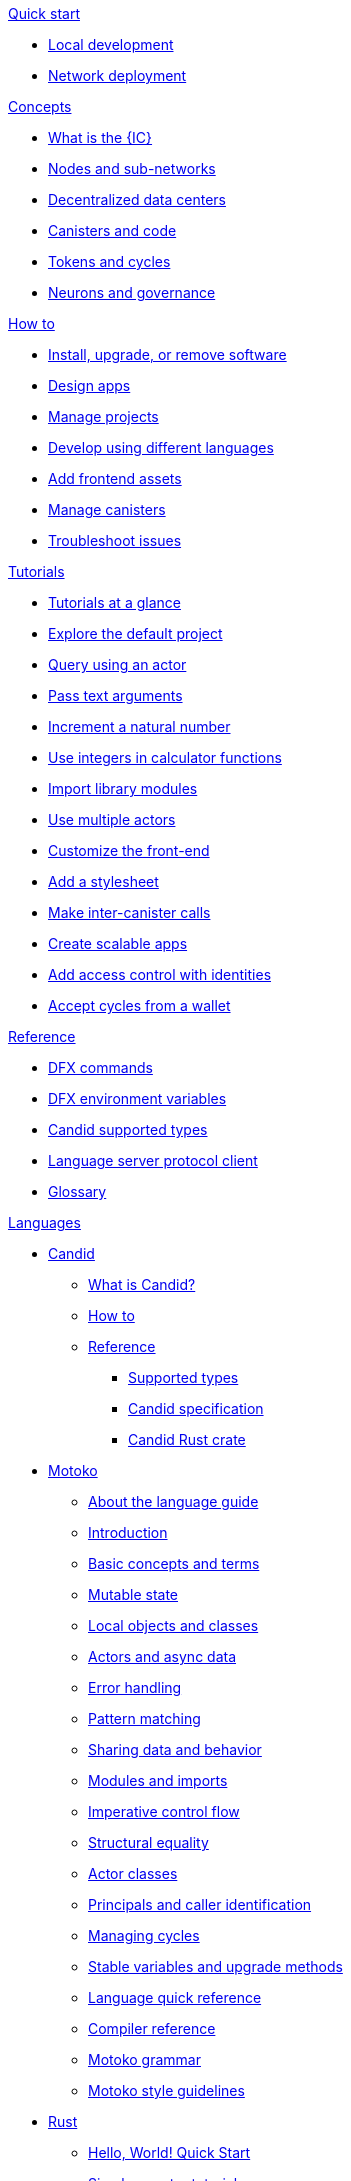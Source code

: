 .xref:index.adoc[Developer Center]

.xref:quickstart:quickstart-intro.adoc[Quick start]
** xref:quickstart:local-quickstart.adoc[Local development]
** xref:quickstart:network-quickstart.adoc[Network deployment]

.xref:developers-guide:concepts/concepts-intro.adoc[Concepts]
** xref:developers-guide:concepts/what-is-IC.adoc[What is the {IC}]
** xref:developers-guide:concepts/nodes-subnets.adoc[Nodes and sub-networks]
** xref:developers-guide:concepts/data-centers.adoc[Decentralized data centers]
** xref:developers-guide:concepts/canisters-code.adoc[Canisters and code]
** xref:developers-guide:concepts/tokens-cycles.adoc[Tokens and cycles]
** xref:developers-guide:concepts/governance.adoc[Neurons and governance]
//** xref:developers-guide:concepts/icp-replica.adoc[Core components of the Internet Computer Protocol]

.xref:developers-guide:sdk-guide.adoc[How to]
** xref:developers-guide:install-upgrade-remove.adoc[Install, upgrade, or remove software]
//xref:developer-guide:connect-network.adoc[Connect to a network]
** xref:developers-guide:design-apps.adoc[Design apps]
** xref:developers-guide:customize-projects.adoc[Manage projects]
** xref:developers-guide:work-with-languages.adoc[Develop using different languages]
//*** xref:language-guide:at-a-glance.adoc[Motoko]
//*** xref:rust-guide:basic-syntax-rules.adoc[Rust]
//*** xref:developers-guide:basic-syntax-rules.adoc[C and C++]
** xref:developers-guide:webpack-config.adoc[Add frontend assets]
** xref:developers-guide:working-with-canisters.adoc[Manage canisters]
** xref:developers-guide:troubleshooting.adoc[Troubleshoot issues]

.xref:developers-guide:tutorials-intro.adoc[Tutorials]
** xref:developers-guide/tutorials/at-a-glance.adoc[Tutorials at a glance]
** xref:developers-guide:tutorials/explore-templates.adoc[Explore the default project]
** xref:developers-guide:tutorials/define-an-actor.adoc[Query using an actor]
** xref:developers-guide:tutorials/hello-location.adoc[Pass text arguments]
** xref:developers-guide:tutorials/counter-tutorial.adoc[Increment a natural number]
** xref:developers-guide:tutorials/calculator.adoc[Use integers in calculator functions]
** xref:developers-guide:tutorials/phonebook.adoc[Import library modules]
** xref:developers-guide:tutorials/multiple-actors.adoc[Use multiple actors]
** xref:developers-guide:tutorials/custom-frontend.adoc[Customize the front-end]
** xref:developers-guide:tutorials/my-contacts.adoc[Add a stylesheet]
** xref:developers-guide:tutorials/intercanister-calls.adoc[Make inter-canister calls]
** xref:developers-guide:tutorials/scalability-cancan.adoc[Create scalable apps]
** xref:developers-guide:tutorials/access-control.adoc[Add access control with identities]
** xref:developers-guide:tutorials/simple-cycles.adoc[Accept cycles from a wallet]

.xref:developers-guide:cli-reference.adoc[Reference]
** xref:developers-guide:cli-reference.adoc[DFX commands]
** xref:developers-guide:cli-reference/dfx-envars.adoc[DFX environment variables]
** xref:candid-guide:candid-types.adoc[Candid supported types]
** xref:developers-guide:lang-service-ide.adoc[Language server protocol client]
** xref:developers-guide:glossary.adoc[Glossary]

.xref:languages:languages-overview.adoc[Languages]
* xref:candid-guide:candid-intro.adoc[Candid]
** xref:candid-guide:candid-concepts.adoc[What is Candid?]
** xref:candid-guide:candid-howto.adoc[How to]
** xref:candid-guide:candid-ref.adoc[Reference]
*** xref:candid-guide:candid-types.adoc[Supported types]
*** link:https://github.com/dfinity/candid[Candid specification]
*** link:https://docs.rs/candid[Candid Rust crate]

* xref:language-guide:motoko.adoc[Motoko]
** xref:language-guide:about-this-guide.adoc[About the language guide]
** xref:language-guide:motoko-introduction.adoc[Introduction]
** xref:language-guide:basic-concepts.adoc[Basic concepts and terms]
** xref:language-guide:mutable-state.adoc[Mutable state]
** xref:language-guide:local-objects-classes.adoc[Local objects and classes]
** xref:language-guide:actors-async.adoc[Actors and async data]
** xref:language-guide:errors.adoc[Error handling]
** xref:language-guide:pattern-matching.adoc[Pattern matching]
** xref:language-guide:sharing.adoc[Sharing data and behavior]
** xref:language-guide:modules-and-imports.adoc[Modules and imports]
** xref:language-guide:control-flow.adoc[Imperative control flow]
** xref:language-guide:structural-equality.adoc[Structural equality]
** xref:language-guide:actor-classes.adoc[Actor classes]
** xref:language-guide:caller-id.adoc[Principals and caller identification]
** xref:language-guide:cycles.adoc[Managing cycles]
** xref:language-guide:upgrades.adoc[Stable variables and upgrade methods]
** xref:language-guide:language-manual.adoc[Language quick reference]
** xref:language-guide:compiler-ref.adoc[Compiler reference]
** xref:language-guide:motoko-grammar.adoc[Motoko grammar]
** xref:language-guide:style.adoc[Motoko style guidelines]

* xref:rust-guide:rust-intro.adoc[Rust]
** xref:rust-guide:rust-quickstart.adoc[Hello, World! Quick Start]
** xref:rust-guide:rust-counter.adoc[Simple counter tutorial]
** xref:rust-guide:multiply-dependency.adoc[Basic dependency tutorial]
** xref:rust-guide:rust-profile.adoc[Profile tutorial]
////
** xref:rust-guide:rust-asset-storage.adoc[Asset storage tutorial] 
** xref:rust-guide:rust-chess-autonomous.adoc[Autonomous game tutorial]

.Integration
** xref:integration:ledger-quick-start.adoc[Integrating with the Ledger]
** xref:integration:nns-quick-start.adoc[Integrating with NNS]

.xref:operators-guide:ops-guide.adoc[Operators]
** xref:operators-guide:ops-guide.adoc[Concepts]
** xref:operators-guide:ops-how-to.adoc[How to]
** xref:operators-guide:ops-tutorials.adoc[Tutorials]
** xref:operators-guide:ops-ref.adoc[Reference]
////

.xref:developers-guide:sample-apps.adoc[Examples]
** link:https://github.com/dfinity/examples[Examples repository]
** link:https://github.com/dfinity/awesome-dfinity[Awesome DFINITY]
** link:https://github.com/dfinity/linkedup[LinkedUp]
//** link:https://github.com/dfinity/cancan[CanCan]//

.xref:release-notes:sdk-release-notes.adoc[Release notes]
** xref:release-notes:0.6.26-rn.adoc[0.6.26]
** xref:release-notes:0.6.25-rn.adoc[0.6.25]
** xref:release-notes:0.6.24-rn.adoc[0.6.24]
** xref:release-notes:0.6.23-rn.adoc[0.6.23]
** xref:release-notes:0.6.22-rn.adoc[0.6.22]
** xref:release-notes:0.6.21-rn.adoc[0.6.21]
** xref:release-notes:0.6.20-rn.adoc[0.6.20]
** link:https://github.com/dfinity/docs/releases[Release history]
//** link:https://github.com/dfinity/sdk/releases[Release history]
